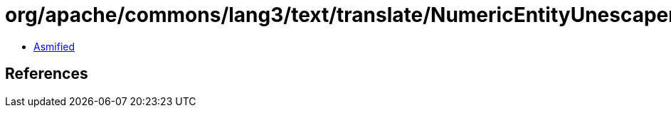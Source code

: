 = org/apache/commons/lang3/text/translate/NumericEntityUnescaper$OPTION.class

 - link:NumericEntityUnescaper$OPTION-asmified.java[Asmified]

== References

